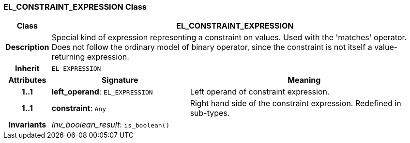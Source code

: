 === EL_CONSTRAINT_EXPRESSION Class

[cols="^1,3,5"]
|===
h|*Class*
2+^h|*EL_CONSTRAINT_EXPRESSION*

h|*Description*
2+a|Special kind of expression representing a constraint on values. Used with the 'matches' operator. Does not follow the ordinary model of binary operator, since the constraint is not itself a value-returning expression.

h|*Inherit*
2+|`EL_EXPRESSION`

h|*Attributes*
^h|*Signature*
^h|*Meaning*

h|*1..1*
|*left_operand*: `EL_EXPRESSION`
a|Left operand of constraint expression.

h|*1..1*
|*constraint*: `Any`
a|Right hand side of the constraint expression. Redefined in sub-types.

h|*Invariants*
2+a|_Inv_boolean_result_: `is_boolean()`
|===
